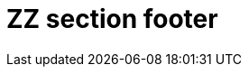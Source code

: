 :wikifix: 2
ifndef::imagesdir[:imagesdir: ../../asciidoc/images/]
[[zz-section-footer]]
= ZZ section footer

:leveloffset: -1